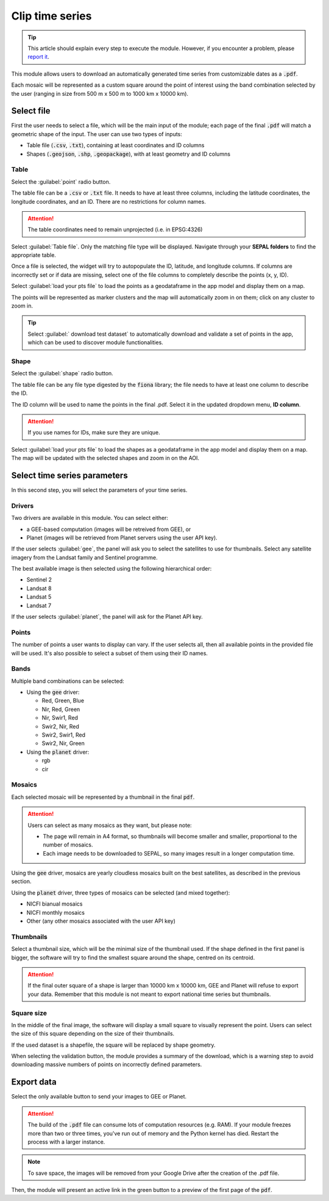 Clip time series
================

.. tip::

    This article should explain every step to execute the module. However, if you encounter a problem, please `report it <https://github.com/openforis/clip-time-series/issues/new>`_.

This module allows users to download an automatically generated time series from customizable dates as a :code:`.pdf`.

Each mosaic will be represented as a custom square around the point of interest using the band combination selected by the user (ranging in size from 500 m x 500 m to 1000 km x 10000 km).

Select file 
-----------

First the user needs to select a file, which will be the main input of the module; each page of the final :code:`.pdf` will match a geometric shape of the input. The user can use two types of inputs:

-   Table file (:code:`.csv`, :code:`.txt`), containing at least coordinates and ID columns
-   Shapes (:code:`.geojson`, :code:`.shp`, :code:`.geopackage`), with at least geometry and ID columns

Table
*****

Select the :guilabel:`point` radio button.

The table file can be a :code:`.csv` or :code:`.txt` file. It needs to have at least three columns, including the latitude coordinates, the longitude coordinates, and an ID. There are no restrictions for column names.

.. attention::

    The table coordinates need to remain unprojected (i.e. in EPSG:4326)
    
Select :guilabel:`Table file`. Only the matching file type will be displayed. Navigate through your **SEPAL folders** to find the appropriate table.

Once a file is selected, the widget will try to autopopulate the ID, latitude, and longitude columns. If columns are incorrectly set or if data are missing, select one of the file columns to completely describe the points (x, y, ID).

.. thumbnail:: https://raw.githubusercontent.com/openforis/clip-time-series/master/doc/img/input_table.png
    :alt: input table
    :title: Input selector using a table dataset
    :group: clip-time-serie

Select :guilabel:`load your pts file` to load the points as a geodataframe in the app model and display them on a map. 

The points will be represented as marker clusters and the map will automatically zoom in on them; click on any cluster to zoom in.

.. thumbnail:: https://raw.githubusercontent.com/openforis/clip-time-series/master/doc/img/map_table.png
    :alt: map table
    :title: Input map after selecting the default point file
    :group: clip-time-serie

.. tip::

    Select :guilabel:` download test dataset` to automatically download and validate a set of points in the app, which can be used to discover module functionalities.

Shape
*****

Select the :guilabel:`shape` radio button.

The table file can be any file type digested by the :code:`fiona` library; the file needs to have at least one column to describe the ID.

The ID column will be used to name the points in the final .pdf. Select it in the updated dropdown menu, **ID column**.

.. attention::

    If you use names for IDs, make sure they are unique.

.. thumbnail:: https://raw.githubusercontent.com/openforis/clip-time-series/master/doc/img/input_shape.png
    :alt: input_shape
    :title: Input selector using a shapefile dataset. "Name" has been selected as ID column.
    :group: clip-time-serie

Select :guilabel:`load your pts file` to load the shapes as a geodataframe in the app model and display them on a map. The map will be updated with the selected shapes and zoom in on the AOI.

.. thumbnail:: https://raw.githubusercontent.com/openforis/clip-time-series/master/doc/img/map_shape.png
    :alt: map_shape
    :title: Input map after selecting a shapefile dataset
    :group: clip-time-serie

Select time series parameters
-----------------------------

In this second step, you will select the parameters of your time series.

Drivers
*******

Two drivers are available in this module. You can select either:

-    a GEE-based computation (images will be retreived from GEE), or 
-    Planet (images will be retrieved from Planet servers using the user API key).

If the user selects :guilabel:`gee`, the panel will ask you to select the satellites to use for thumbnails. Select any satellite imagery from the Landsat family and Sentinel programme.

The best available image is then selected using the following hierarchical order:

- Sentinel 2
- Landsat 8
- Landsat 5
- Landsat 7

If the user selects :guilabel:`planet`, the panel will ask for the Planet API key.

Points
******

The number of points a user wants to display can vary. If the user selects all, then all available points in the provided file will be used. It's also possible to select a subset of them using their ID names.

Bands
*****

Multiple band combinations can be selected:

-   Using the :code:`gee` driver:

    -   Red, Green, Blue
    -   Nir, Red, Green
    -   Nir, Swir1, Red 
    -   Swir2, Nir, Red 
    -   Swir2, Swir1, Red
    -   Swir2, Nir, Green
    
-   Using the :code:`planet` driver:

    -   rgb
    -   cir

Mosaics
*******

Each selected mosaic will be represented by a thumbnail in the final :code:`pdf`. 

.. attention::

    Users can select as many mosaics as they want, but please note:
    
    -   The page will remain in A4 format, so thumbnails will become smaller and smaller, proportional to the number of mosaics.
    -   Each image needs to be downloaded to SEPAL, so many images result in a longer computation time.

Using the :code:`gee` driver, mosaics are yearly cloudless mosaics built on the best satellites, as described in the previous section.

Using the :code:`planet` driver, three types of mosaics can be selected (and mixed together):

-   NICFI bianual mosaics
-   NICFI monthly mosaics
-   Other (any other mosaics associated with the user API key)

Thumbnails
**********

Select a thumbnail size, which will be the minimal size of the thumbnail used. If the shape defined in the first panel is bigger, the software will try to find the smallest square around the shape, centred on its centroid.

.. attention::

    If the final outer square of a shape is larger than 10000 km x 10000 km, GEE and Planet will refuse to export your data. Remember that this module is not meant to export national time series but thumbnails.

Square size
***********

In the middle of the final image, the software will display a small square to visually represent the point. Users can select the size of this square depending on the size of their thumbnails.

If the used dataset is a shapefile, the square will be replaced by shape geometry.

When selecting the validation button, the module provides a summary of the download, which is a warning step to avoid downloading massive numbers of points on incorrectly defined parameters.

.. thumbnail:: https://raw.githubusercontent.com/openforis/clip-time-series/master/doc/img/viz_gee.png
    :alt: viz
    :group: clip-time-series
    :title: An example set of parameters to create a .pdf file; data summary can be found in the orange rectangle

Export data
-----------

Select the only available button to send your images to GEE or Planet.

.. attention::

    The build of the :code:`.pdf` file can consume lots of computation resources (e.g. RAM). If your module freezes more than two or three times, you've run out of memory and the Python kernel has died. Restart the process with a larger instance.
    
.. thumbnail:: https://raw.githubusercontent.com/openforis/clip-time-series/master/doc/img/process_loading.png
    :alt: process_loading
    :group: clip-time-series
    :title: The progress bar of a downloading process

.. note:: 

    To save space, the images will be removed from your Google Drive after the creation of the .pdf file.

Then, the module will present an active link in the green button to a preview of the first page of the :code:`pdf`.

.. thumbnail:: https://raw.githubusercontent.com/openforis/clip-time-series/master/doc/img/output_shape_planet.png
    :alt: results
    :width: 49%
    :group: clip-time-series
    :title: The output preview of a shape input using Planet mosaics
    
.. thumbnail:: https://raw.githubusercontent.com/openforis/clip-time-series/master/doc/img/output_table_planet.png
    :alt: results
    :width: 49%
    :group: clip-time-series
    :title: The output preview of a table input using Planet mosaics
    
.. thumbnail:: https://raw.githubusercontent.com/openforis/clip-time-series/master/doc/img/output_table_landsat.png
    :alt: results
    :group: clip-time-series
    :width: 49%
    :title: The output preview of a table input using Landsat mosaics

.. custom-edit:: https://raw.githubusercontent.com/sepal-contrib/clip-time-series/release/doc/en.rst
